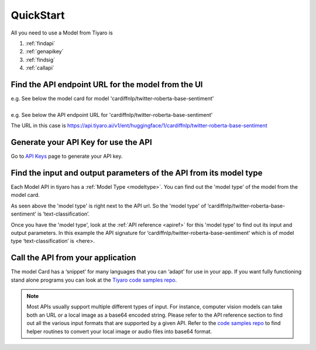 QuickStart
==========

.. _quickstart:

All you need to use a Model from Tiyaro is

#. :ref:`findapi`
#. :ref:`genapikey` 
#. :ref:`findsig` 
#. :ref:`callapi` 


.. _findapi:

Find the API endpoint URL for the model from the UI
---------------------------------------------------
| e.g. See below the model card for model 'cardiffnlp/twitter-roberta-base-sentiment'

.. image:: modelcard.png


| 
| e.g. See below the API endpoint URL for 'cardiffnlp/twitter-roberta-base-sentiment' 

.. image:: modeltype.png

The URL in this case is https://api.tiyaro.ai/v1/ent/huggingface/1/cardiffnlp/twitter-roberta-base-sentiment

.. _genapikey:

Generate your API Key for use the API
-------------------------------------

Go to `API Keys <https://console.tiyaro.ai/apikeys>`_ page to generate your API key.


.. _findsig:

Find the input and output parameters of the API from its model type
-------------------------------------------------------------------

Each Model API in tiyaro has a :ref:`Model Type <modeltype>`. You can find out the 'model type' of the model 
from the model card. 

.. image:: modeltype.png

As seen above the 'model type' is right next to the API url. So the 'model type' of 
‘cardiffnlp/twitter-roberta-base-sentiment’ is ‘text-classification’.

Once you have the 'model type', look at the :ref:`API reference <apiref>` for this 'model type' to find out its 
input and output parameters. In this example the API signature for ‘cardiffnlp/twitter-roberta-base-sentiment’ 
which is of model type ‘text-classification’ is <here>.

.. _callapi:

Call the API from your application
----------------------------------

The model Card has a ‘snippet’ for many languages that you can ‘adapt’ for use in your app. If you want fully functioning stand alone programs you can look at the `Tiyaro code samples repo <https://github.com/tiyaro/code-samples>`_.

.. note:: Most APIs usually support multiple different types of input. For instance, computer vision models can take both an URL or a local image as a base64 encoded string.  Please refer to the API reference section to find out all the various input formats that are supported by a given API. Refer to the `code samples repo <https://github.com/tiyaro/code-samples>`_ to find helper routines to convert your local image or audio files into base64 format.